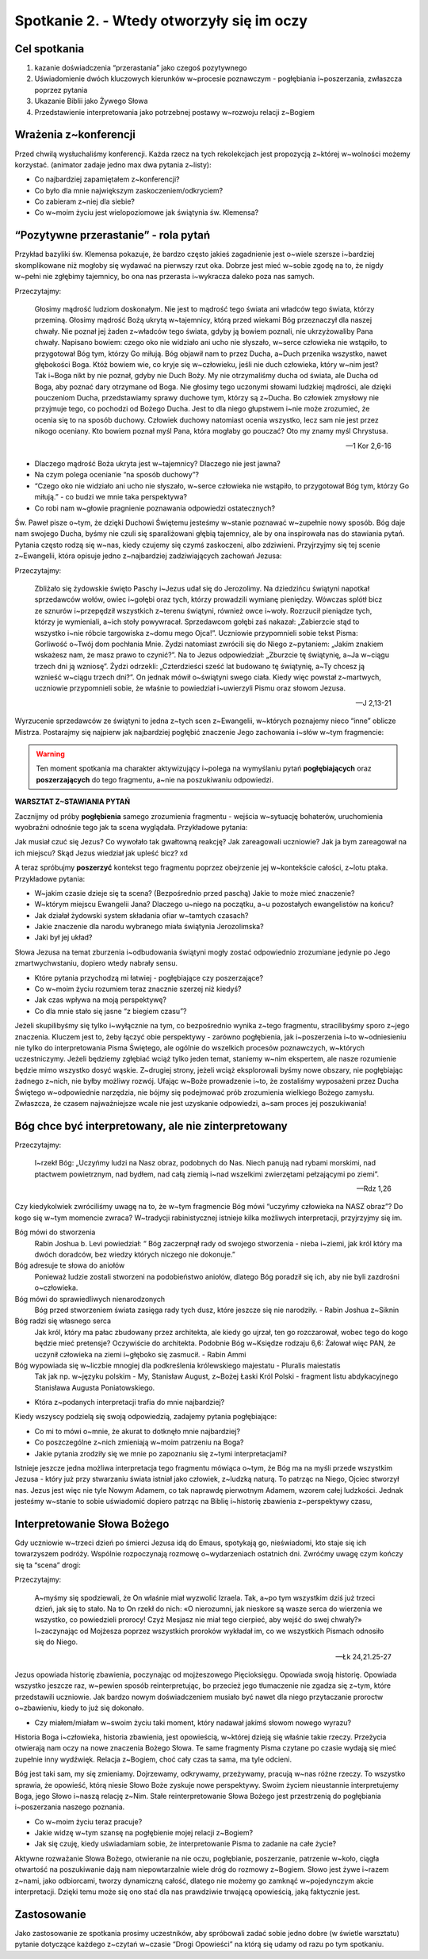 Spotkanie 2. - Wtedy otworzyły się im oczy
******************************************

Cel spotkania
=============

#. kazanie doświadczenia “przerastania” jako czegoś pozytywnego
#. Uświadomienie dwóch kluczowych kierunków w~procesie poznawczym - pogłębiania i~poszerzania, zwłaszcza poprzez pytania
#. Ukazanie Biblii jako Żywego Słowa
#. Przedstawienie interpretowania jako potrzebnej postawy w~rozwoju relacji z~Bogiem


Wrażenia z~konferencji
======================

Przed chwilą wysłuchaliśmy konferencji. Każda rzecz na tych rekolekcjach jest propozycją z~której w~wolności możemy korzystać. (animator zadaje jedno max dwa pytania z~listy):

- Co najbardziej zapamiętałem z~konferencji?
- Co było dla mnie największym zaskoczeniem/odkryciem?
- Co zabieram z~niej dla siebie?
- Co w~moim życiu jest wielopoziomowe jak świątynia św. Klemensa?

“Pozytywne przerastanie” - rola pytań
=====================================

Przykład bazyliki św. Klemensa pokazuje, że bardzo często jakieś zagadnienie jest o~wiele szersze i~bardziej skomplikowane niż mogłoby się wydawać na pierwszy rzut oka. Dobrze jest mieć w~sobie zgodę na to, że nigdy w~pełni nie zgłębimy tajemnicy, bo ona nas przerasta i~wykracza daleko poza nas samych.

Przeczytajmy:

    Głosimy mądrość ludziom doskonałym. Nie jest to mądrość tego świata ani władców tego świata, którzy przeminą. Głosimy mądrość Bożą ukrytą w~tajemnicy, którą przed wiekami Bóg przeznaczył dla naszej chwały. Nie poznał jej żaden z~władców tego świata, gdyby ją bowiem poznali, nie ukrzyżowaliby Pana chwały. Napisano bowiem: czego oko nie widziało ani ucho nie słyszało, w~serce człowieka nie wstąpiło, to przygotował Bóg tym, którzy Go miłują. Bóg objawił nam to przez Ducha, a~Duch przenika wszystko, nawet głębokości Boga. Któż bowiem wie, co kryje się w~człowieku, jeśli nie duch człowieka, który w~nim jest? Tak i~Boga nikt by nie poznał, gdyby nie Duch Boży. My nie otrzymaliśmy ducha od świata, ale Ducha od Boga, aby poznać dary otrzymane od Boga. Nie głosimy tego uczonymi słowami ludzkiej mądrości, ale dzięki pouczeniom Ducha, przedstawiamy sprawy duchowe tym, którzy są z~Ducha. Bo człowiek zmysłowy nie przyjmuje tego, co pochodzi od Bożego Ducha. Jest to dla niego głupstwem i~nie może zrozumieć, że ocenia się to na sposób duchowy. Człowiek duchowy natomiast ocenia wszystko, lecz sam nie jest przez nikogo oceniany. Kto bowiem poznał myśl Pana, która mogłaby go pouczać? Oto my znamy myśl Chrystusa.

    -- 1 Kor 2,6-16

- Dlaczego mądrość Boża ukryta jest w~tajemnicy? Dlaczego nie jest jawna?
- Na czym polega ocenianie “na sposób duchowy”?
- “Czego oko nie widziało ani ucho nie słyszało, w~serce człowieka nie wstąpiło, to przygotował Bóg tym, którzy Go miłują.” - co budzi we mnie taka perspektywa?
- Co robi nam w~głowie pragnienie poznawania odpowiedzi ostatecznych?

Św. Paweł pisze o~tym, że dzięki Duchowi Świętemu jesteśmy w~stanie poznawać w~zupełnie nowy sposób. Bóg daje nam swojego Ducha, byśmy nie czuli się sparaliżowani głębią tajemnicy, ale by ona inspirowała nas do stawiania pytań. Pytania często rodzą się w~nas, kiedy czujemy się czymś zaskoczeni, albo zdziwieni. Przyjrzyjmy się tej scenie z~Ewangelii, która opisuje jedno z~najbardziej zadziwiających zachowań Jezusa:

Przeczytajmy:

    Zbliżało się żydowskie święto Paschy i~Jezus udał się do Jerozolimy. Na dziedzińcu świątyni napotkał sprzedawców wołów, owiec i~gołębi oraz tych, którzy prowadzili wymianę pieniędzy. Wówczas splótł bicz ze sznurów i~przepędził wszystkich z~terenu świątyni, również owce i~woły. Rozrzucił pieniądze tych, którzy je wymieniali, a~ich stoły powywracał. Sprzedawcom gołębi zaś nakazał: „Zabierzcie stąd to wszystko i~nie róbcie targowiska z~domu mego Ojca!”. Uczniowie przypomnieli sobie tekst Pisma: Gorliwość o~Twój dom pochłania Mnie. Żydzi natomiast zwrócili się do Niego z~pytaniem: „Jakim znakiem wskażesz nam, że masz prawo to czynić?”. Na to Jezus odpowiedział: „Zburzcie tę świątynię, a~Ja w~ciągu trzech dni ją wzniosę”. Żydzi odrzekli: „Czterdzieści sześć lat budowano tę świątynię, a~Ty chcesz ją wznieść w~ciągu trzech dni?”. On jednak mówił o~świątyni swego ciała. Kiedy więc powstał z~martwych, uczniowie przypomnieli sobie, że właśnie to powiedział i~uwierzyli Pismu oraz słowom Jezusa.

    -- J 2,13-21

Wyrzucenie sprzedawców ze świątyni to jedna z~tych scen z~Ewangelii, w~których poznajemy nieco “inne” oblicze Mistrza. Postarajmy się najpierw jak najbardziej pogłębić znaczenie Jego zachowania i~słów w~tym fragmencie:

.. warning:: Ten moment spotkania ma charakter aktywizujący i~polega na wymyślaniu pytań **pogłębiających** oraz **poszerzających** do tego fragmentu, a~nie na poszukiwaniu odpowiedzi.

**WARSZTAT Z~STAWIANIA PYTAŃ**

Zacznijmy od próby **pogłębienia** samego zrozumienia fragmentu - wejścia w~sytuację bohaterów, uruchomienia wyobraźni odnośnie tego jak ta scena wyglądała. Przykładowe pytania:

Jak musiał czuć się Jezus?
Co wywołało tak gwałtowną reakcję?
Jak zareagowali uczniowie? Jak ja bym zareagował na ich miejscu?
Skąd Jezus wiedział jak upleść bicz? xd

A teraz spróbujmy **poszerzyć** kontekst tego fragmentu poprzez obejrzenie jej w~kontekście całości, z~lotu ptaka. Przykładowe pytania:

- W~jakim czasie dzieje się ta scena? (Bezpośrednio przed paschą) Jakie to może mieć znaczenie?
- W~którym miejscu Ewangelii Jana? Dlaczego u~niego na początku, a~u pozostałych ewangelistów na końcu?
- Jak działał żydowski system składania ofiar w~tamtych czasach?
- Jakie znaczenie dla narodu wybranego miała świątynia Jerozolimska?
- Jaki był jej układ?

Słowa Jezusa na temat zburzenia i~odbudowania świątyni mogły zostać odpowiednio zrozumiane jedynie po Jego zmartwychwstaniu, dopiero wtedy nabrały sensu.

- Które pytania przychodzą mi łatwiej - pogłębiające czy poszerzające?
- Co w~moim życiu rozumiem teraz znacznie szerzej niż kiedyś?
- Jak czas wpływa na moją perspektywę?
- Co dla mnie stało się jasne “z biegiem czasu”?

Jeżeli skupilibyśmy się tylko i~wyłącznie na tym, co bezpośrednio wynika z~tego fragmentu, stracilibyśmy sporo z~jego znaczenia. Kluczem jest to, żeby łączyć obie perspektywy - zarówno pogłębienia, jak i~poszerzenia i~to w~odniesieniu nie tylko do interpretowania Pisma Świętego, ale ogólnie do wszelkich procesów poznawczych, w~których uczestniczymy. Jeżeli będziemy zgłębiać wciąż tylko jeden temat, staniemy w~nim ekspertem, ale nasze rozumienie będzie mimo wszystko dosyć wąskie. Z~drugiej strony, jeżeli wciąż eksplorowali byśmy nowe obszary, nie pogłębiając żadnego z~nich, nie byłby możliwy rozwój. Ufając w~Boże prowadzenie i~to, że zostaliśmy wyposażeni przez Ducha Świętego w~odpowiednie narzędzia, nie bójmy się podejmować prób zrozumienia wielkiego Bożego zamysłu. Zwłaszcza, że czasem najważniejsze wcale nie jest uzyskanie odpowiedzi, a~sam proces jej poszukiwania!

Bóg chce być interpretowany, ale nie zinterpretowany
====================================================

Przeczytajmy:

    I~rzekł Bóg: „Uczyńmy ludzi na Nasz obraz, podobnych do Nas. Niech panują nad rybami morskimi, nad ptactwem powietrznym, nad bydłem, nad całą ziemią i~nad wszelkimi zwierzętami pełzającymi po ziemi”.

    -- Rdz 1,26

Czy kiedykolwiek zwróciliśmy uwagę na to, że w~tym fragmencie Bóg mówi “uczyńmy człowieka na NASZ obraz”? Do kogo się w~tym momencie zwraca? W~tradycji rabinistycznej istnieje kilka możliwych interpretacji, przyjrzyjmy się im.

Bóg mówi do stworzenia
    Rabin Joshua b. Levi powiedział: “ Bóg zaczerpnął rady od swojego stworzenia - nieba i~ziemi, jak król który ma dwóch doradców, bez wiedzy których niczego nie dokonuje.”

Bóg adresuje te słowa do aniołów
    Ponieważ ludzie zostali stworzeni na podobieństwo aniołów, dlatego Bóg poradził się ich, aby nie byli zazdrośni o~człowieka.

Bóg mówi do sprawiedliwych nienarodzonych
    Bóg przed stworzeniem świata zasięga rady tych dusz, które jeszcze się nie narodziły. - Rabin Joshua z~Siknin

Bóg radzi się własnego serca
    Jak król, który ma pałac zbudowany przez architekta, ale kiedy go ujrzał, ten go rozczarował, wobec tego do kogo będzie mieć pretensje? Oczywiście do architekta. Podobnie Bóg w~Księdze rodzaju 6,6: Żałował więc PAN, że uczynił człowieka na ziemi i~głęboko się zasmucił. - Rabin Ammi

Bóg wypowiada się w~liczbie mnogiej dla podkreślenia królewskiego majestatu - Pluralis maiestatis
    Tak jak np. w~języku polskim - My, Stanisław August, z~Bożej Łaski Król Polski - fragment listu abdykacyjnego Stanisława Augusta Poniatowskiego.

- Która z~podanych interpretacji trafia do mnie najbardziej?

Kiedy wszyscy podzielą się swoją odpowiedzią, zadajemy pytania pogłębiające:

- Co mi to mówi o~mnie, że akurat to dotknęło mnie najbardziej?
- Co poszczególne z~nich zmieniają w~moim patrzeniu na Boga?
- Jakie pytania zrodziły się we mnie po zapoznaniu się z~tymi interpretacjami?

Istnieje jeszcze jedna możliwa interpretacja tego fragmentu mówiąca o~tym, że Bóg ma na myśli przede wszystkim Jezusa - który już przy stwarzaniu świata istniał jako człowiek, z~ludzką naturą. To patrząc na Niego, Ojciec stworzył nas. Jezus jest więc nie tyle Nowym Adamem, co tak naprawdę pierwotnym Adamem, wzorem całej ludzkości. Jednak jesteśmy w~stanie to sobie uświadomić dopiero patrząc na Biblię i~historię zbawienia z~perspektywy czasu,

Interpretowanie Słowa Bożego
============================

Gdy uczniowie w~trzeci dzień po śmierci Jezusa idą do Emaus, spotykają go, nieświadomi, kto staje się ich towarzyszem podróży. Wspólnie rozpoczynają rozmowę o~wydarzeniach ostatnich dni. Zwróćmy uwagę czym kończy się ta “scena” drogi:

Przeczytajmy:

    A~myśmy się spodziewali, że On właśnie miał wyzwolić Izraela. Tak, a~po tym wszystkim dziś już trzeci dzień, jak się to stało. Na to On rzekł do nich: «O nierozumni, jak nieskore są wasze serca do wierzenia we wszystko, co powiedzieli prorocy! Czyż Mesjasz nie miał tego cierpieć, aby wejść do swej chwały?» I~zaczynając od Mojżesza poprzez wszystkich proroków wykładał im, co we wszystkich Pismach odnosiło się do Niego.

    -- Łk 24,21.25-27

Jezus opowiada historię zbawienia, poczynając od mojżeszowego Pięcioksięgu. Opowiada swoją historię. Opowiada wszystko jeszcze raz, w~pewien sposób reinterpretując, bo przecież jego tłumaczenie nie zgadza się z~tym, które przedstawili uczniowie. Jak bardzo nowym doświadczeniem musiało być nawet dla niego przytaczanie proroctw o~zbawieniu, kiedy to już się dokonało.

- Czy miałem/miałam w~swoim życiu taki moment, który nadawał jakimś słowom nowego wyrazu?

Historia Boga i~człowieka, historia zbawienia, jest opowieścią, w~której dzieją się właśnie takie rzeczy. Przeżycia otwierają nam oczy na nowe znaczenia Bożego Słowa. Te same fragmenty Pisma czytane po czasie wydają się mieć zupełnie inny wydźwięk. Relacja z~Bogiem, choć cały czas ta sama, ma tyle odcieni.

Bóg jest taki sam, my się zmieniamy. Dojrzewamy, odkrywamy, przeżywamy, pracują w~nas różne rzeczy. To wszystko sprawia, że opowieść, którą niesie Słowo Boże zyskuje nowe perspektywy. Swoim życiem nieustannie interpretujemy Boga, jego Słowo i~naszą relację z~Nim. Stałe reinterpretowanie Słowa Bożego jest przestrzenią do pogłębiania i~poszerzania naszego poznania.

- Co w~moim życiu teraz pracuje?
- Jakie widzę w~tym szansę na pogłębienie mojej relacji z~Bogiem?
- Jak się czuję, kiedy uświadamiam sobie, że interpretowanie Pisma to zadanie na całe życie?

Aktywne rozważanie Słowa Bożego, otwieranie na nie oczu, pogłębianie, poszerzanie, patrzenie w~koło, ciągła otwartość na poszukiwanie dają nam niepowtarzalnie wiele dróg do rozmowy z~Bogiem. Słowo jest żywe i~razem z~nami, jako odbiorcami, tworzy dynamiczną całość, dlatego nie możemy go zamknąć w~pojedynczym akcie interpretacji. Dzięki temu może się ono stać dla nas prawdziwie trwającą opowieścią, jaką faktycznie jest.

Zastosowanie
============

Jako zastosowanie ze spotkania prosimy uczestników, aby spróbowali zadać sobie jedno dobre (w świetle warsztatu) pytanie dotyczące każdego z~czytań w~czasie “Drogi Opowieści” na którą się udamy od razu po tym spotkaniu.
